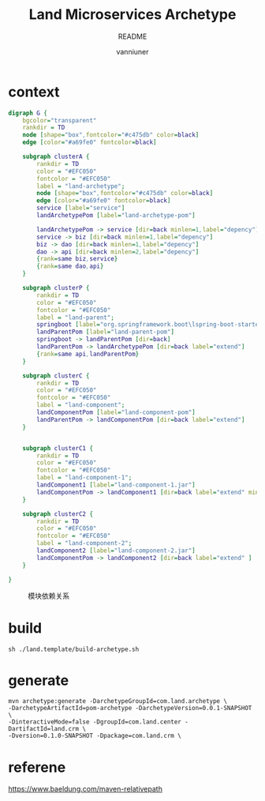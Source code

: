 #+title: Land Microservices Archetype
#+subtitle: README
#+author: vanniuner
#+HTML_HEAD: <script src  = "https://cdnjs.cloudflare.com/ajax/libs/jquery/3.3.1/jquery.min.js"></script>
#+HTML_HEAD: <script src  = "https://emacs-1308440781.cos.ap-chengdu.myqcloud.com/scroll.js"></script>
#+HTML_HEAD: <link   href = "https://emacs-1308440781.cos.ap-chengdu.myqcloud.com/org_css.css" rel="stylesheet" type="text/css"></link>
#+OPTIONS: prop:nil timestamp:t \n:t ^:nil f:t toc:t author:t num:t H:2
#+LATEX_COMPILER: xelatex
#+LATEX_CLASS: elegantpaper
#+latex:\newpage

* context
  #+BEGIN_SRC dot :file project-depency.svg
    digraph G {
        bgcolor="transparent"
        rankdir = TD
        node [shape="box",fontcolor="#c475db" color=black]
        edge [color="#a69fe0" fontcolor=black]

        subgraph clusterA {
            rankdir = TD
            color = "#EFC050"
            fontcolor = "#EFC050"
            label = "land-archetype";
            node [shape="box",fontcolor="#c475db" color=black]
            edge [color="#a69fe0" fontcolor=black]
            service [label="service"]
            landArchetypePom [label="land-archetype-pom"]

            landArchetypePom -> service [dir=back minlen=1,label="depency"]
            service -> biz [dir=back minlen=1,label="depency"]
            biz -> dao [dir=back minlen=1,label="depency"]
            dao -> api [dir=back minlen=2,label="depency"]
            {rank=same biz,service}
            {rank=same dao,api}
        }

        subgraph clusterP {
            rankdir = TD
            color = "#EFC050"
            fontcolor = "#EFC050"
            label = "land-parent";
            springboot [label="org.springframework.boot\lspring-boot-starter-parent\l2.7.9\l"]
            landParentPom [label="land-parent-pom"]
            springboot -> landParentPom [dir=back]
            landParentPom -> landArchetypePom [dir=back label="extend"]
            {rank=same api,landParentPom}
        }

        subgraph clusterC {
            rankdir = TD
            color = "#EFC050"
            fontcolor = "#EFC050"
            label = "land-component";
            landComponentPom [label="land-component-pom"]
            landParentPom -> landComponentPom [dir=back label="extend"]
        }


        subgraph clusterC1 {
            rankdir = TD
            color = "#EFC050"
            fontcolor = "#EFC050"
            label = "land-component-1";
            landComponent1 [label="land-component-1.jar"]
            landComponentPom -> landComponent1 [dir=back label="extend" minlen=2]
        }

        subgraph clusterC2 {
            rankdir = TD
            color = "#EFC050"
            fontcolor = "#EFC050"
            label = "land-component-2";
            landComponent2 [label="land-component-2.jar"]
            landComponentPom -> landComponent2 [dir=back label="extend" ]
        }

    }
  #+END_SRC

  #+CAPTION: 模块依赖关系
  #+RESULTS:
  [[file:project-depency.svg]]

* build
#+begin_src
sh ./land.template/build-archetype.sh
#+end_src

* generate
#+begin_src shell
mvn archetype:generate -DarchetypeGroupId=com.land.archetype \
-DarchetypeArtifactId=pom-archetype -DarchetypeVersion=0.0.1-SNAPSHOT \
-DinteractiveMode=false -DgroupId=com.land.center -DartifactId=land.crm \
-Dversion=0.1.0-SNAPSHOT -Dpackage=com.land.crm \
#+end_src

* referene
https://www.baeldung.com/maven-relativepath
